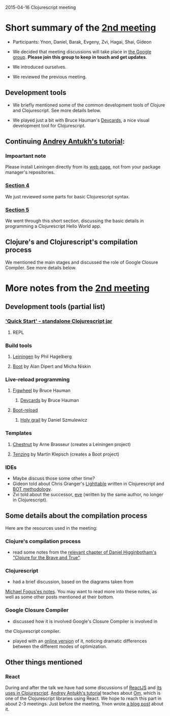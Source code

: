 2015-04-16 Clojurescript meeting

* Short summary of the [[http://www.meetup.com/Clojure-Israel/events/221324856/][2nd meeting]]
- Participants: Ynon, Daniel, Barak, Evgeny, Zvi, Hagai, Shai, Gideon

- We decided that meeting discussions will take place in [[https://groups.google.com/forum/#!forum/clojure-israel][the Google group]].
  *Please join this group to keep in touch and get updates*.

- We introduced ourselves.

- We reviewed the previous meeting.

** Development tools
- We briefly mentioned some of the common development tools of Clojure and Clojurescript. See more details below.

- We played just a bit with Bruce Hauman's [[https://github.com/bhauman/devcards][Devcards]], a nice visual development tool for Clojurescript.

** Continuing [[http://www.niwi.be/cljs-workshop/][Andrey Antukh's tutorial]]:

*** Impoartant note
Please install Leiningen directly from its [[http://leiningen.org/][web page]], not from your package manager's repositories.

*** [[http://www.niwi.be/cljs-workshop/#_first_steps_with_clojurescript][Section 4]]
We just reviewed some parts for basic Clojurescript syntax.

*** [[http://www.niwi.be/cljs-workshop/#_first_clojurescript_hello_world][Section 5]]
We went through this short section, discussing the basic details in programming a Clojurescript Hello World app.

** Clojure's and Clojurescript's compilation process
We mentioned the main stages and discussed the role of Google Closure Compiler. See more details below.

* More notes from the [[http://www.meetup.com/Clojure-Israel/events/221324856/][2nd meeting]]

** Development tools (partial list)
*** [[https://github.com/clojure/clojurescript/wiki/Quick-Start]['Quick Start' - standalone Clojurescript jar]]
**** REPL
*** Build tools
**** [[http://leiningen.org/][Leiningen]] by Phil Hagelberg
**** [[https://github.com/boot-clj/boot][Boot]] by Alan Dipert and Micha Niskin
*** Live-reload programming
**** [[https://github.com/bhauman/lein-figwheel][Figwheel]] by Bruce Hauman
***** [[https://github.com/bhauman/devcards][Devcards]] by Bruce Hauman
**** [[https://github.com/adzerk-oss/boot-reload][Boot-reload]] 
***** [[https://github.com/danielsz/holygrail][Holy grail]] by Daniel Szmulewicz
*** Templates
**** [[https://github.com/plexus/chestnut][Chestnut]] by Arne Brasseur (creates a Leiningen project)
**** [[https://github.com/martinklepsch/tenzing][Tenzing]] by Martin Klepsch (creates a Boot project)
*** IDEs
- Maybe discuss those some other time?
- Gideon told about Chris Granger's [[http://lighttable.com/][Lighttable]] written in Clojurescript and [[http://www.chris-granger.com/2013/01/24/the-ide-as-data/][BOT methodology]].
- Zvi told about the successor, [[http://incidentalcomplexity.com/2014/10/16/retrospective/][eve]] (written by the same author, no longer in Clojurescript).

** Some details about the compilation process
Here are the resources used in the meeting:
*** Clojure's compilation process
- read some notes from the [[http://www.braveclojure.com/read-and-eval/][relevant chapter of Daniel Higginbotham's "Clojure for the Brave and True"]].
*** Clojurescript 
- had a brief discussion, based on the diagrams taken from
[[http://blog.fogus.me/2012/04/25/the-clojurescript-compilation-pipeline/][Michael Fogus'es notes]].
You may want to read more into these notes, as well as some other
posts mentioned at their bottom.

*** Google Closure Compiler
- discussed how it is involved Google's Closure Compiler is involved in
the Clojurescript compiler.

- played with an [[http://closure-compiler.appspot.com/home][online version]] of it, noticing dramatic differences
  between the different modes of optimization.


** Other things mentioned

*** React
During and after the talk we have had some discussions of [[https://facebook.github.io/react/][ReactJS]] and [[https://www.youtube.com/watch?v=oRmj3IUkRVk][its uses in Clojurescript]].
[[http://www.niwi.be/cljs-workshop/][Andrey Antukh's tutorial]] teaches about [[https://github.com/omcljs/om][Om]], which is one of the Clojurescript libraries using React. We hope to reach this part in about 2-3 meetings.
Just before the meeting, Ynon wrote [[https://www.tocode.co.il/blog/2015-04-react-rails][a blog post]] about it.
